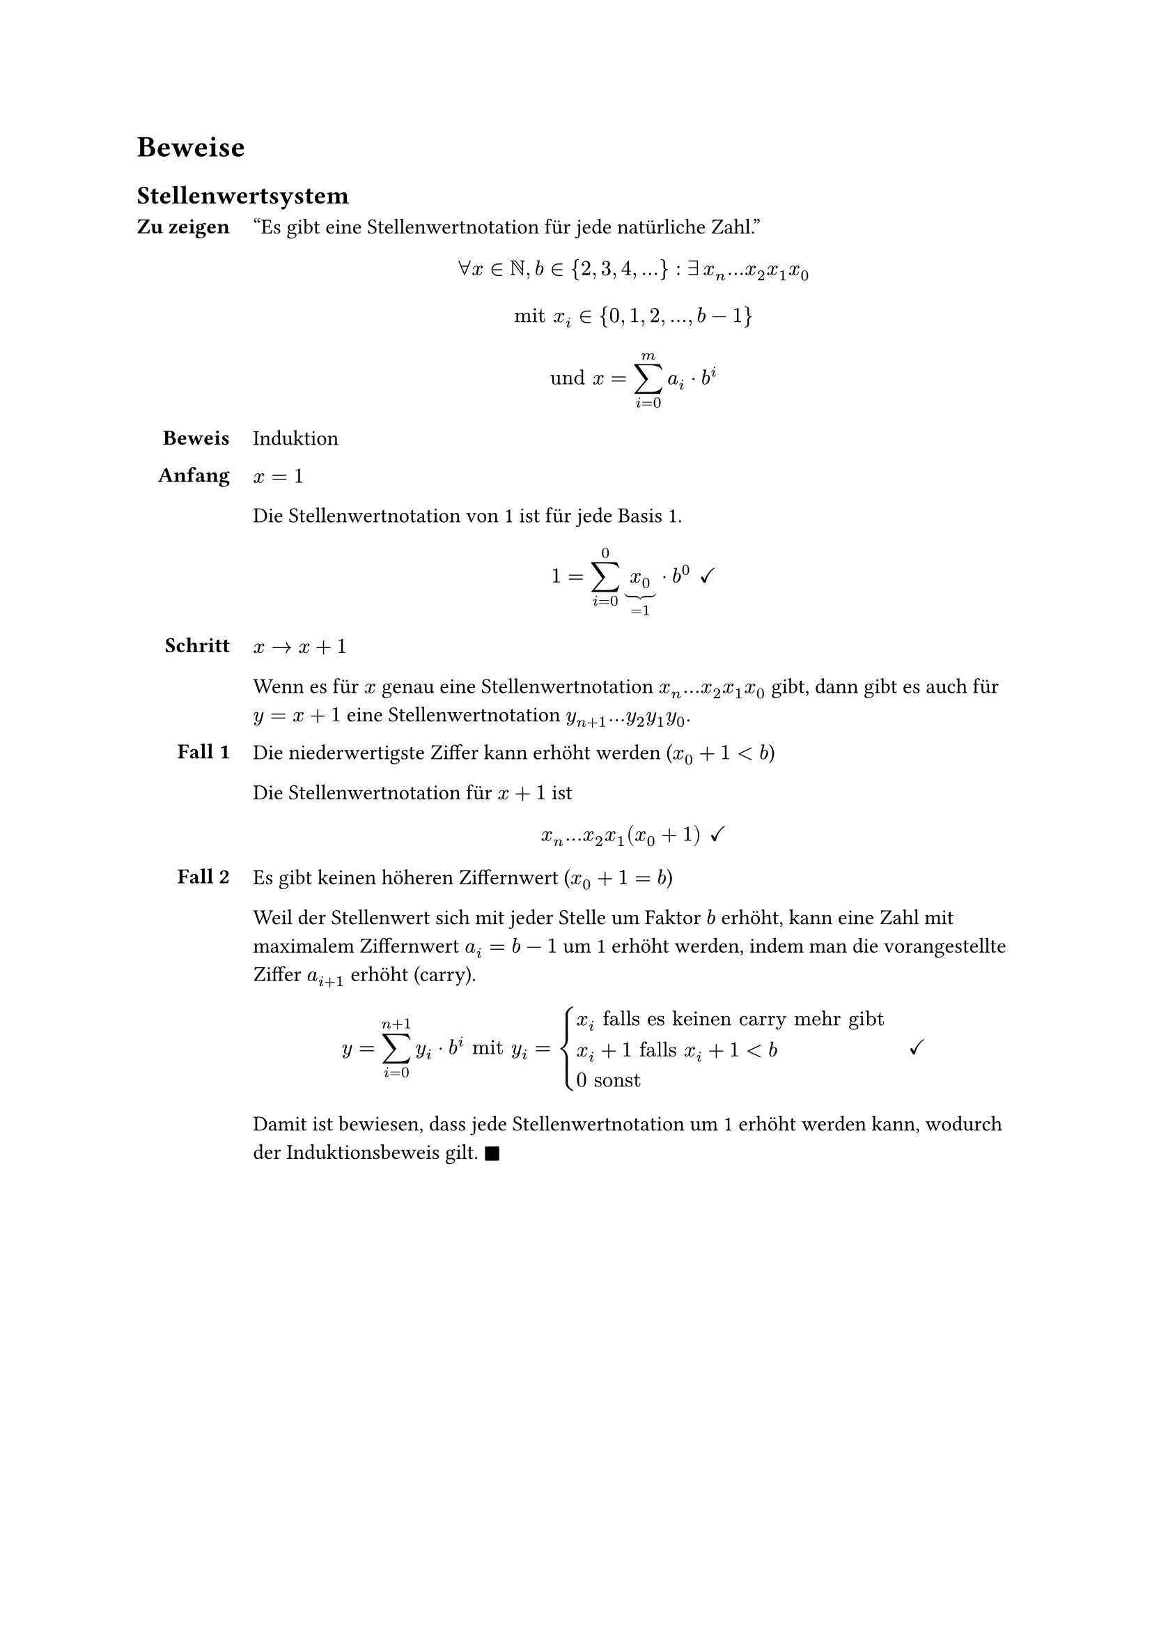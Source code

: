 = Beweise

== Stellenwertsystem <proof-positional-system>

#show grid.cell.where(x: 0): set align(end)
#grid(
  columns: 2,
  column-gutter: 12pt,
  row-gutter: 12pt,
  [=== Zu zeigen],
  [
    "Es gibt eine Stellenwertnotation für jede natürliche Zahl."
    $
    forall x in NN, b in {2, 3, 4, ...}:
    exists #h(2pt) x_n...x_2x_1x_0
    $

    $
    "mit" x_i in {0, 1, 2, ..., b-1}
    $

    $
    "und" x = sum_(i=0)^m a_i dot b^i
    $
  ],
  [=== Beweis],
  [Induktion],
  [==== Anfang],
  [
    $x = 1$

    Die Stellenwertnotation von 1 ist für jede Basis 1. 
    
    $
    1 = sum_(i=0)^0 underbrace(x_0, =1) dot b^0
    #h(4pt) checkmark
    $
  ],
  [==== Schritt],
  [
    $x -> x+1$

    Wenn es für $x$ genau eine Stellenwertnotation $x_n...x_2x_1x_0$ gibt, dann gibt es auch für $y = x + 1$ eine Stellenwertnotation $y_(n+1)...y_2y_1y_0$.
  ],
  [==== Fall 1],
  [

    Die niederwertigste Ziffer kann erhöht werden ($x_0 + 1 < b$)

    Die Stellenwertnotation für $x+1$ ist

    $
    x_n...x_2x_1(x_0+1)
    #h(4pt) checkmark
    $

  ],
  [==== Fall 2],
  [
    Es gibt keinen höheren Ziffernwert ($x_0 + 1 = b$)

    Weil der Stellenwert sich mit jeder Stelle um Faktor $b$ erhöht, kann eine Zahl mit maximalem Ziffernwert $a_i = b - 1$ um 1 erhöht werden, indem man die vorangestellte Ziffer $a_(i+1)$ erhöht (carry). 

    $
    y = sum_(i=0)^(n+1) y_i dot b^i
    "mit" y_i = cases(
      x_i "falls es keinen carry mehr gibt",
      x_i+1 "falls" x_i+1<b,
      0 "sonst"
    )
    #h(12pt) checkmark
    $

    Damit ist bewiesen, dass jede Stellenwertnotation um 1 erhöht werden kann, wodurch der Induktionsbeweis gilt. $square.filled$
  ]
)